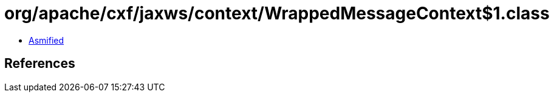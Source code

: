 = org/apache/cxf/jaxws/context/WrappedMessageContext$1.class

 - link:WrappedMessageContext$1-asmified.java[Asmified]

== References

